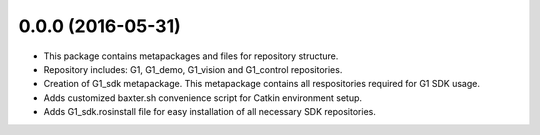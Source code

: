 0.0.0 (2016-05-31)
---------------------------------
- This package contains metapackages and files for repository structure.
- Repository includes: G1, G1_demo, G1_vision and G1_control repositories. 
- Creation of G1_sdk metapackage. This metapackage contains all respositories required for G1 SDK usage.
- Adds customized baxter.sh convenience script for Catkin environment setup.
- Adds G1_sdk.rosinstall file for easy installation of all necessary SDK repositories.

